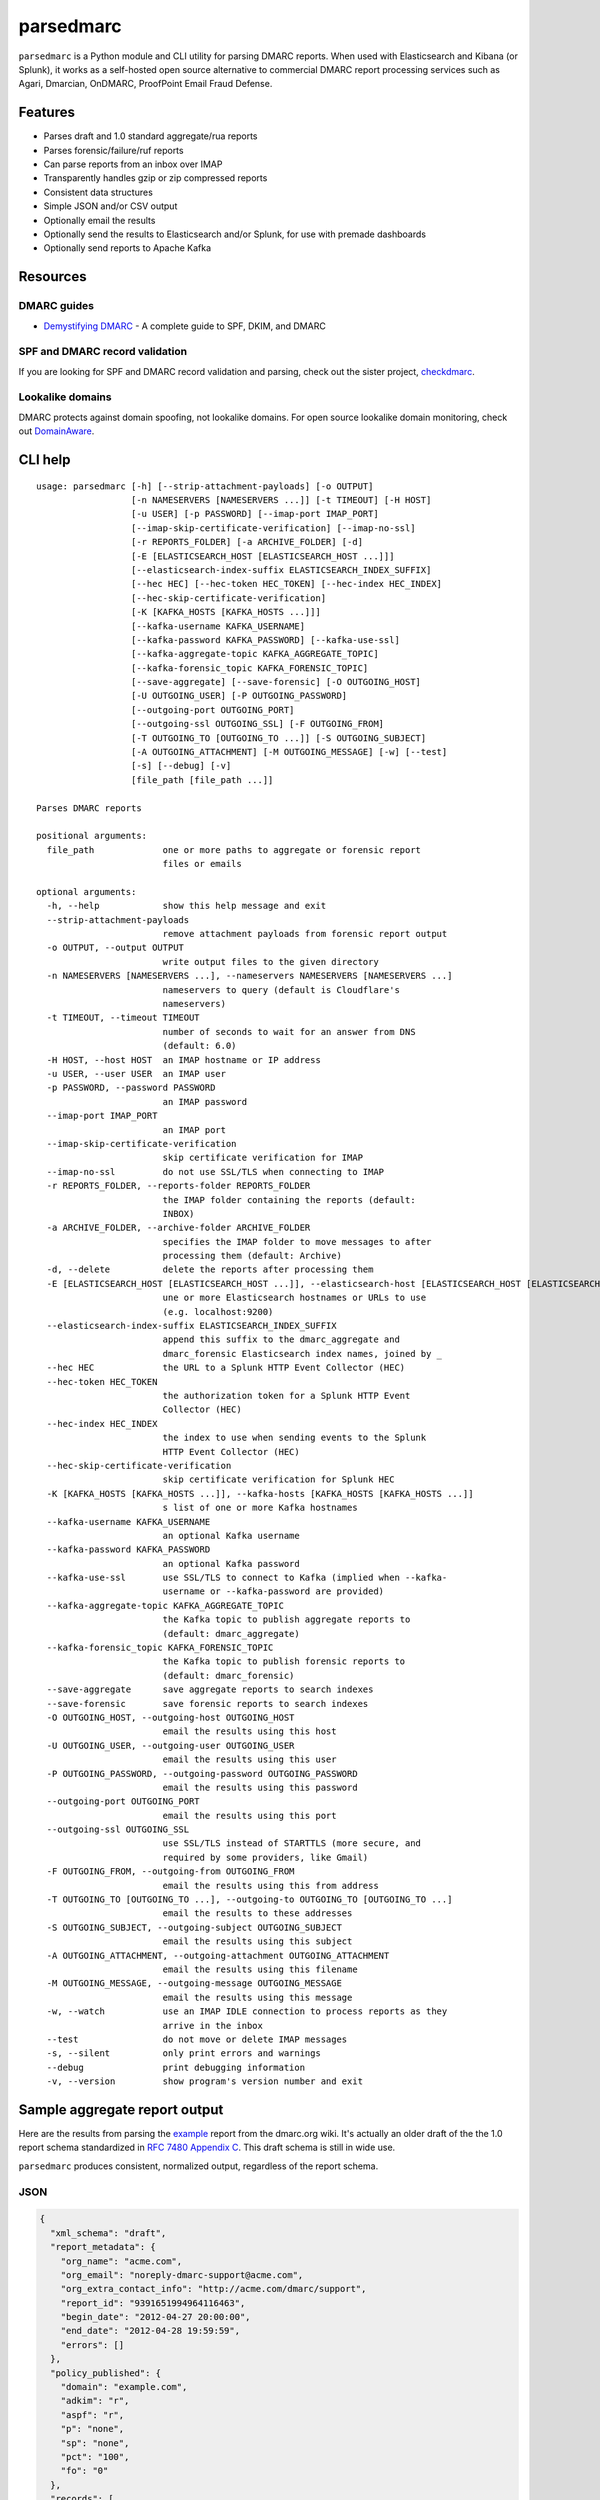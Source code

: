 ==========
parsedmarc
==========

|Build Status|

.. image:: https://raw.githubusercontent.com/domainaware/parsedmarc/master/docs/_static/screenshots/dmarc-summary-charts.png
   :alt: A screenshot of DMARC summary charts in Kibana
   :align: center
   :scale: 50
   :target: https://raw.githubusercontent.com/domainaware/parsedmarc/master/docs/_static/screenshots/dmarc-summary-charts.png

``parsedmarc`` is a Python module and CLI utility for parsing DMARC reports.
When used with Elasticsearch and Kibana (or Splunk), it works as a self-hosted
open source alternative to commercial DMARC report processing services such
as Agari, Dmarcian, OnDMARC, ProofPoint Email Fraud Defense.

Features
========

* Parses draft and 1.0 standard aggregate/rua reports
* Parses forensic/failure/ruf reports
* Can parse reports from an inbox over IMAP
* Transparently handles gzip or zip compressed reports
* Consistent data structures
* Simple JSON and/or CSV output
* Optionally email the results
* Optionally send the results to Elasticsearch and/or Splunk, for use with
  premade dashboards
* Optionally send reports to Apache Kafka

Resources
=========

DMARC guides
------------

* `Demystifying DMARC`_ - A complete guide to SPF, DKIM, and DMARC

SPF and DMARC record validation
-------------------------------

If you are looking for SPF and DMARC record validation and parsing,
check out the sister project,
`checkdmarc <https://domainaware.github.io/checkdmarc/>`_.

Lookalike domains
-----------------

DMARC protects against domain spoofing, not lookalike domains. For open source
lookalike domain monitoring, check out
`DomainAware <https://github.com/seanthegeek/domainaware>`_.


CLI help
========

::

    usage: parsedmarc [-h] [--strip-attachment-payloads] [-o OUTPUT]
                      [-n NAMESERVERS [NAMESERVERS ...]] [-t TIMEOUT] [-H HOST]
                      [-u USER] [-p PASSWORD] [--imap-port IMAP_PORT]
                      [--imap-skip-certificate-verification] [--imap-no-ssl]
                      [-r REPORTS_FOLDER] [-a ARCHIVE_FOLDER] [-d]
                      [-E [ELASTICSEARCH_HOST [ELASTICSEARCH_HOST ...]]]
                      [--elasticsearch-index-suffix ELASTICSEARCH_INDEX_SUFFIX]
                      [--hec HEC] [--hec-token HEC_TOKEN] [--hec-index HEC_INDEX]
                      [--hec-skip-certificate-verification]
                      [-K [KAFKA_HOSTS [KAFKA_HOSTS ...]]]
                      [--kafka-username KAFKA_USERNAME]
                      [--kafka-password KAFKA_PASSWORD] [--kafka-use-ssl]
                      [--kafka-aggregate-topic KAFKA_AGGREGATE_TOPIC]
                      [--kafka-forensic_topic KAFKA_FORENSIC_TOPIC]
                      [--save-aggregate] [--save-forensic] [-O OUTGOING_HOST]
                      [-U OUTGOING_USER] [-P OUTGOING_PASSWORD]
                      [--outgoing-port OUTGOING_PORT]
                      [--outgoing-ssl OUTGOING_SSL] [-F OUTGOING_FROM]
                      [-T OUTGOING_TO [OUTGOING_TO ...]] [-S OUTGOING_SUBJECT]
                      [-A OUTGOING_ATTACHMENT] [-M OUTGOING_MESSAGE] [-w] [--test]
                      [-s] [--debug] [-v]
                      [file_path [file_path ...]]

    Parses DMARC reports

    positional arguments:
      file_path             one or more paths to aggregate or forensic report
                            files or emails

    optional arguments:
      -h, --help            show this help message and exit
      --strip-attachment-payloads
                            remove attachment payloads from forensic report output
      -o OUTPUT, --output OUTPUT
                            write output files to the given directory
      -n NAMESERVERS [NAMESERVERS ...], --nameservers NAMESERVERS [NAMESERVERS ...]
                            nameservers to query (default is Cloudflare's
                            nameservers)
      -t TIMEOUT, --timeout TIMEOUT
                            number of seconds to wait for an answer from DNS
                            (default: 6.0)
      -H HOST, --host HOST  an IMAP hostname or IP address
      -u USER, --user USER  an IMAP user
      -p PASSWORD, --password PASSWORD
                            an IMAP password
      --imap-port IMAP_PORT
                            an IMAP port
      --imap-skip-certificate-verification
                            skip certificate verification for IMAP
      --imap-no-ssl         do not use SSL/TLS when connecting to IMAP
      -r REPORTS_FOLDER, --reports-folder REPORTS_FOLDER
                            the IMAP folder containing the reports (default:
                            INBOX)
      -a ARCHIVE_FOLDER, --archive-folder ARCHIVE_FOLDER
                            specifies the IMAP folder to move messages to after
                            processing them (default: Archive)
      -d, --delete          delete the reports after processing them
      -E [ELASTICSEARCH_HOST [ELASTICSEARCH_HOST ...]], --elasticsearch-host [ELASTICSEARCH_HOST [ELASTICSEARCH_HOST ...]]
                            une or more Elasticsearch hostnames or URLs to use
                            (e.g. localhost:9200)
      --elasticsearch-index-suffix ELASTICSEARCH_INDEX_SUFFIX
                            append this suffix to the dmarc_aggregate and
                            dmarc_forensic Elasticsearch index names, joined by _
      --hec HEC             the URL to a Splunk HTTP Event Collector (HEC)
      --hec-token HEC_TOKEN
                            the authorization token for a Splunk HTTP Event
                            Collector (HEC)
      --hec-index HEC_INDEX
                            the index to use when sending events to the Splunk
                            HTTP Event Collector (HEC)
      --hec-skip-certificate-verification
                            skip certificate verification for Splunk HEC
      -K [KAFKA_HOSTS [KAFKA_HOSTS ...]], --kafka-hosts [KAFKA_HOSTS [KAFKA_HOSTS ...]]
                            s list of one or more Kafka hostnames
      --kafka-username KAFKA_USERNAME
                            an optional Kafka username
      --kafka-password KAFKA_PASSWORD
                            an optional Kafka password
      --kafka-use-ssl       use SSL/TLS to connect to Kafka (implied when --kafka-
                            username or --kafka-password are provided)
      --kafka-aggregate-topic KAFKA_AGGREGATE_TOPIC
                            the Kafka topic to publish aggregate reports to
                            (default: dmarc_aggregate)
      --kafka-forensic_topic KAFKA_FORENSIC_TOPIC
                            the Kafka topic to publish forensic reports to
                            (default: dmarc_forensic)
      --save-aggregate      save aggregate reports to search indexes
      --save-forensic       save forensic reports to search indexes
      -O OUTGOING_HOST, --outgoing-host OUTGOING_HOST
                            email the results using this host
      -U OUTGOING_USER, --outgoing-user OUTGOING_USER
                            email the results using this user
      -P OUTGOING_PASSWORD, --outgoing-password OUTGOING_PASSWORD
                            email the results using this password
      --outgoing-port OUTGOING_PORT
                            email the results using this port
      --outgoing-ssl OUTGOING_SSL
                            use SSL/TLS instead of STARTTLS (more secure, and
                            required by some providers, like Gmail)
      -F OUTGOING_FROM, --outgoing-from OUTGOING_FROM
                            email the results using this from address
      -T OUTGOING_TO [OUTGOING_TO ...], --outgoing-to OUTGOING_TO [OUTGOING_TO ...]
                            email the results to these addresses
      -S OUTGOING_SUBJECT, --outgoing-subject OUTGOING_SUBJECT
                            email the results using this subject
      -A OUTGOING_ATTACHMENT, --outgoing-attachment OUTGOING_ATTACHMENT
                            email the results using this filename
      -M OUTGOING_MESSAGE, --outgoing-message OUTGOING_MESSAGE
                            email the results using this message
      -w, --watch           use an IMAP IDLE connection to process reports as they
                            arrive in the inbox
      --test                do not move or delete IMAP messages
      -s, --silent          only print errors and warnings
      --debug               print debugging information
      -v, --version         show program's version number and exit

Sample aggregate report output
==============================

Here are the results from parsing the `example <https://dmarc.org/wiki/FAQ#I_need_to_implement_aggregate_reports.2C_what_do_they_look_like.3F>`_
report from the dmarc.org wiki. It's actually an older draft of the the 1.0
report schema standardized in
`RFC 7480 Appendix C <https://tools.ietf.org/html/rfc7489#appendix-C>`_.
This draft schema is still in wide use.

``parsedmarc`` produces consistent, normalized output, regardless of the report
schema.

JSON
----

.. code-block:: json

    {
      "xml_schema": "draft",
      "report_metadata": {
        "org_name": "acme.com",
        "org_email": "noreply-dmarc-support@acme.com",
        "org_extra_contact_info": "http://acme.com/dmarc/support",
        "report_id": "9391651994964116463",
        "begin_date": "2012-04-27 20:00:00",
        "end_date": "2012-04-28 19:59:59",
        "errors": []
      },
      "policy_published": {
        "domain": "example.com",
        "adkim": "r",
        "aspf": "r",
        "p": "none",
        "sp": "none",
        "pct": "100",
        "fo": "0"
      },
      "records": [
        {
          "source": {
            "ip_address": "72.150.241.94",
            "country": "US",
            "reverse_dns": "adsl-72-150-241-94.shv.bellsouth.net",
            "base_domain": "bellsouth.net"
          },
          "count": 2,
          "alignment": {
            "spf": true,
            "dkim": false,
            "dmarc": true
          },
          "policy_evaluated": {
            "disposition": "none",
            "dkim": "fail",
            "spf": "pass",
            "policy_override_reasons": []
          },
          "identifiers": {
            "header_from": "example.com",
            "envelope_from": "example.com",
            "envelope_to": null
          },
          "auth_results": {
            "dkim": [
              {
                "domain": "example.com",
                "selector": "none",
                "result": "fail"
              }
            ],
            "spf": [
              {
                "domain": "example.com",
                "scope": "mfrom",
                "result": "pass"
              }
            ]
          }
        }
      ]
    }

CSV
---

::

    xml_schema,org_name,org_email,org_extra_contact_info,report_id,begin_date,end_date,errors,domain,adkim,aspf,p,sp,pct,fo,source_ip_address,source_country,source_reverse_dns,source_base_domain,count,disposition,dkim_alignment,spf_alignment,policy_override_reasons,policy_override_comments,envelope_from,header_from,envelope_to,dkim_domains,dkim_selectors,dkim_results,spf_domains,spf_scopes,spf_results
    draft,acme.com,noreply-dmarc-support@acme.com,http://acme.com/dmarc/support,9391651994964116463,2012-04-27 20:00:00,2012-04-28 19:59:59,,example.com,r,r,none,none,100,0,72.150.241.94,US,adsl-72-150-241-94.shv.bellsouth.net,bellsouth.net,2,none,fail,pass,,,example.com,example.com,,example.com,none,fail,example.com,mfrom,pass


Sample forensic report output
=============================

Thanks to Github user `xennn <https://github.com/xennn>`_ for the anonymized
`forensic report email sample
<https://github.com/domainaware/parsedmarc/raw/master/samples/forensic/DMARC%20Failure%20Report%20for%20domain.de%20(mail-from%3Dsharepoint%40domain.de%2C%20ip%3D10.10.10.10).eml>`_.

JSON
----

.. code-block:: json

    {
     "feedback_type": "auth-failure",
     "user_agent": "Lua/1.0",
     "version": "1.0",
     "original_mail_from": "sharepoint@domain.de",
     "original_rcpt_to": "peter.pan@domain.de",
     "arrival_date": "Mon, 01 Oct 2018 11:20:27 +0200",
     "message_id": "<38.E7.30937.BD6E1BB5@ mailrelay.de>",
     "authentication_results": "dmarc=fail (p=none, dis=none) header.from=domain.de",
     "delivery_result": "smg-policy-action",
     "auth_failure": [
       "dmarc"
     ],
     "reported_domain": "domain.de",
     "arrival_date_utc": "2018-10-01 09:20:27",
     "source": {
       "ip_address": "10.10.10.10",
       "country": null,
       "reverse_dns": null,
       "base_domain": null
     },
     "authentication_mechanisms": [],
     "original_envelope_id": null,
     "dkim_domain": null,
     "sample_headers_only": false,
     "sample": "Received: from Servernameone.domain.local (Servernameone.domain.local [10.10.10.10])\n\tby  mailrelay.de (mail.DOMAIN.de) with SMTP id 38.E7.30937.BD6E1BB5; Mon,  1 Oct 2018 11:20:27 +0200 (CEST)\nDate: 01 Oct 2018 11:20:27 +0200\nMessage-ID: <38.E7.30937.BD6E1BB5@ mailrelay.de>\nTo: <peter.pan@domain.de>\nfrom: \"=?utf-8?B?SW50ZXJha3RpdmUgV2V0dGJld2VyYmVyLcOcYmVyc2ljaHQ=?=\" <sharepoint@domain.de>\nSubject: Subject\nMIME-Version: 1.0\nX-Mailer: Microsoft SharePoint Foundation 2010\nContent-Type: text/html; charset=utf-8\nContent-Transfer-Encoding: quoted-printable\n\n<html><head><base href=3D'\nwettbewerb' /></head><body><!DOCTYPE HTML PUBLIC \"-//W3C//DTD HTML 3.2//EN\"=\n><HTML><HEAD><META NAME=3D\"Generator\" CONTENT=3D\"MS Exchange Server version=\n 08.01.0240.003\"></html>\n",
     "parsed_sample": {
       "from": {
         "display_name": "Interaktive Wettbewerber-Übersicht",
         "address": "sharepoint@domain.de",
         "local": "sharepoint",
         "domain": "domain.de"
       },
       "to_domains": [
         "domain.de"
       ],
       "to": [
         {
           "display_name": null,
           "address": "peter.pan@domain.de",
           "local": "peter.pan",
           "domain": "domain.de"
         }
       ],
       "subject": "Subject",
       "timezone": "+2",
       "mime-version": "1.0",
       "date": "2018-10-01 09:20:27",
       "content-type": "text/html; charset=utf-8",
       "x-mailer": "Microsoft SharePoint Foundation 2010",
       "body": "<html><head><base href='\nwettbewerb' /></head><body><!DOCTYPE HTML PUBLIC \"-//W3C//DTD HTML 3.2//EN\"><HTML><HEAD><META NAME=\"Generator\" CONTENT=\"MS Exchange Server version 08.01.0240.003\"></html>",
       "received": [
         {
           "from": "Servernameone.domain.local Servernameone.domain.local 10.10.10.10",
           "by": "mailrelay.de mail.DOMAIN.de",
           "with": "SMTP id 38.E7.30937.BD6E1BB5",
           "date": "Mon, 1 Oct 2018 11:20:27 +0200 CEST",
           "hop": 1,
           "date_utc": "2018-10-01 09:20:27",
           "delay": 0
         }
       ],
       "content-transfer-encoding": "quoted-printable",
       "message-id": "<38.E7.30937.BD6E1BB5@ mailrelay.de>",
       "has_defects": false,
       "headers": {
         "Received": "from Servernameone.domain.local (Servernameone.domain.local [10.10.10.10])\n\tby  mailrelay.de (mail.DOMAIN.de) with SMTP id 38.E7.30937.BD6E1BB5; Mon,  1 Oct 2018 11:20:27 +0200 (CEST)",
         "Date": "01 Oct 2018 11:20:27 +0200",
         "Message-ID": "<38.E7.30937.BD6E1BB5@ mailrelay.de>",
         "To": "<peter.pan@domain.de>",
         "from": "\"Interaktive Wettbewerber-Übersicht\" <sharepoint@domain.de>",
         "Subject": "Subject",
         "MIME-Version": "1.0",
         "X-Mailer": "Microsoft SharePoint Foundation 2010",
         "Content-Type": "text/html; charset=utf-8",
         "Content-Transfer-Encoding": "quoted-printable"
       },
       "reply_to": [],
       "cc": [],
       "bcc": [],
       "attachments": [],
       "filename_safe_subject": "Subject"
     }
   }



CSV
---

::

    feedback_type,user_agent,version,original_envelope_id,original_mail_from,original_rcpt_to,arrival_date,arrival_date_utc,subject,message_id,authentication_results,dkim_domain,source_ip_address,source_country,source_reverse_dns,source_base_domain,delivery_result,auth_failure,reported_domain,authentication_mechanisms,sample_headers_only
    auth-failure,Lua/1.0,1.0,,sharepoint@domain.de,peter.pan@domain.de,"Mon, 01 Oct 2018 11:20:27 +0200",2018-10-01 09:20:27,Subject,<38.E7.30937.BD6E1BB5@ mailrelay.de>,"dmarc=fail (p=none, dis=none) header.from=domain.de",,10.10.10.10,,,,smg-policy-action,dmarc,domain.de,,False


Documentation
=============

https://domainaware.github.io/parsedmarc

Bug reports
===========

Please report bugs on the GitHub issue tracker

https://github.com/domainaware/parsedmarc/issues

.. |Build Status| image:: https://travis-ci.org/domainaware/parsedmarc.svg?branch=master
   :target: https://travis-ci.org/domainaware/parsedmarc

.. _Demystifying DMARC: https://seanthegeek.net/459/demystifying-dmarc/
